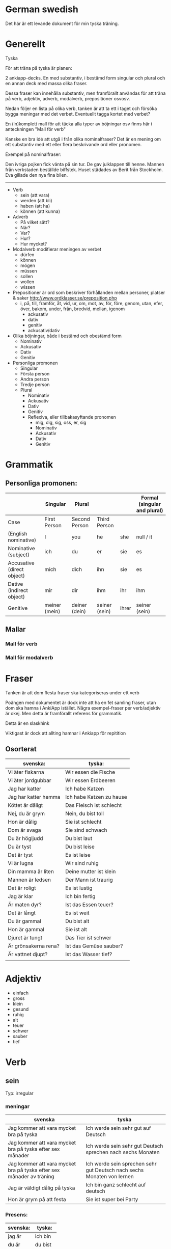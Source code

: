 * German swedish

Det här är ett levande dokument för min tyska träning.

* Generellt

Tyska

För att träna på tyska är planen:

2 ankiapp-decks. En med substantiv, i bestämd form singular och plural och en annan deck med massa olika fraser.
 
Dessa fraser kan innehålla substantiv, men framförallt användas för att träna på verb, adjektiv, adverb, modalverb, prepositioner osvosv.

Nedan följer en lista på olika verb, tanken är att ta ett i taget och försöka bygga meningar med det verbet. Eventuellt tagga kortet med verbet?

En (in)komplett mall för att täcka alla typer av böjningar osv finns här i anteckningen "Mall för verb"

Kanske en bra idé att utgå i från olika nominalfraser? Det är en mening om ett substantiv med ett eller flera beskrivande ord eller pronomen.

Exempel på nominalfraser: 

Den ivriga pojken fick vänta på sin tur.
De gav julklappen till henne.
Mannen från verkstaden beställde biffstek.
Huset städades av Berit från Stockholm.
Eva gillade den nya fina bilen.


---------------

- Verb
    - sein (att vara)
    - werden (att bli)
    - haben (att ha)
    - können (att kunna)
- Adverb
    - På vilket sätt?
    - När?
    - Var?
    - Hur?
    - Hur mycket?
- Modalverb modifierar meningen av verbet
    - dürfen
    - können
    - mögen
    - müssen
    - sollen
    - wollen
    - wissen
- Prepositioner är ord som beskriver förhållanden mellan personer, platser & saker http://www.ordklasser.se/preposition.php
    - i, på, till, framför, åt, vid, ur, om, mot, av, för, före, genom, utan, efer, över, bakom, under, från, bredvid, mellan, igenom
        - ackusativ
        - dativ
        - genitiv
        - ackusativ/dativ
- Olika böjningar, både i bestämd och obestämd form
    - Nominativ
    - Ackusativ
    - Dativ
    - Genitiv
- Personliga promonen
  - Singular
  - Första person
  - Andra person
  - Tredje person
  - Plural
    - Nominativ
    - Ackusativ
    - Dativ
    - Genitiv
    - Reflexiva, eller tillbakasyftande pronomen
        - mig, dig, sig, oss, er, sig
        - Nominativ
        - Ackusativ
        - Dativ
        - Genitiv


* Grammatik
          
** Personliga promonen:

|----------------------------+---------------+---------------+---------------+-------+---------------+--------------+---------------+--------------+------------------------------|
|                            |                   Singular                                            | Plural       |               |              | Formal (singular and plural) |
|----------------------------+---------------+---------------+---------------+-------+---------------+--------------+---------------+--------------+------------------------------|
| Case                       | First Person  | Second Person | Third Person  |       |               | First Person | Second Person | Third Person | Second Person                |
|----------------------------+---------------+---------------+---------------+-------+---------------+--------------+---------------+--------------+------------------------------|
| (English nominative)       | I             | you           | he            | she   | null / it     | we           | you           | they         | you                          |
|----------------------------+---------------+---------------+---------------+-------+---------------+--------------+---------------+--------------+------------------------------|
| Nominative (subject)       | ich           | du            | er            | sie   | es            | wir          | ihr           | sie          | Sie                          |
| Accusative (direct object) | mich          | dich          | ihn           | sie   | es            | uns          | euch          | sie          | Sie                          |
| Dative (indirect object)   | mir           | dir           | ihm           | ihr   | ihm           | uns          | euch          | ihnen        | Ihnen                        |
| Genitive                   | meiner (mein) | deiner (dein) | seiner (sein) | ihrer | seiner (sein) | unser        | euer          | ihrer        | Ihrer                        |



** Mallar
*** Mall för verb
    # ** Mall för verb
    # typ: TYP-AV-VERB

    # Tyska - VERBET

    # *** Meningar:
    #  | svenska: | tyska: |
    #  |----------+--------|
    #  |          |        |


    # *** Presens används för att beskriva saker som händer eller är nu
    #  | svenska: | tyska: |
    #  |----------+--------|
    #  |          |        |


    # *** Imperfekt (preteritum):  används för att beskriva att saker hände eller var tidigare
    #  | svenska: | tyska: |
    #  |----------+--------|
    #  |          |        |


    # *** Perfekt: används för att beskriva saker som är fullbordade, perfekt bildas med ett huvudverb och hjälpverbet "har". Har sätts alltid före huvudverbet
    #  | svenska: | tyska: |
    #  |----------+--------|
    #  |          |        |


    # *** Pluskvamperfekt används för att visa att en händelse ägde rum före en annan händelse i det förflutna, pluskvamperfekt bildas med ett huvudverb och hjälpverbet "hade"
    #  | svenska: | tyska: |
    #  |----------+--------|
    #  |          |        |


    # *** Futurum används för att beskriva något som kommer hända i framtiden, futurum bildas med hjälpverben "ska / skall" och "kommer att" och ett huvudverb
    #  | svenska: | tyska: |
    #  |----------+--------|
    #  |          |        |


    # *** Futurum exaktum används för att beskriva något som kommer definitivt göras i framtiden
    #  | svenska: | tyska: |
    #  |----------+--------|
    #  |          |        |


    # *** Imperativ används för att beskriva en uppmaning, kommando eller befallning
    #  | svenska: | tyska: |
    #  |----------+--------|
    #  |          |        |
                                  

    # *** Subjunctive I - Konjunktiv I används för att beskriva något som inte är säkert eller önsketänkande, används ofta med verb som uttrycker ånger eller ett förslag
    #  | svenska: | tyska: |
    #  |----------+--------|
    #  |          |        |


    # *** Subjunctive II - Konjunktiv II används för att beskriva önsketänkande, och för att vara artig (skulle t.ex.)
    # | svenska: | tyska: |
    # |----------+--------|
    # |          |        |

*** Mall för modalverb
    # ** können
    #    typ: modalverb
    # 
    # *** Meningar:
    #    | svenska: | tyska: |
    #    |----------+--------|
    #    |          |        |
    # 
    # 
    # *** Presens används för att beskriva saker som händer eller är nu
    #    | svenska: | tyska: |
    #    |----------+--------|
    #    |          |        |
    # 
    # *** Imperfekt (preteritum):  används för att beskriva att saker hände eller var tidigare
    #    | svenska: | tyska: |
    #    |----------+--------|
    #    |          |        |
    # 
    # *** Perfekt: används för att beskriva saker som är fullbordade, perfekt bildas med ett huvudverb och hjälpverbet "har". Har sätts alltid före huvudverbet
    #    | svenska: | tyska: |
    #    |----------+--------|
    #    |          |        |

* Fraser
  Tanken är att dom flesta fraser ska kategoriseras under ett verb
  
  Poängen med dokumentet är dock inte att ha en fet samling fraser, utan dom ska hamna i AnkiApp istället. Några exempel-fraser per verb/adjektiv är okej. Men detta är framförallt referens för grammatik.
  
  Detta är en slaskhink
  
  Viktigast är dock att allting hamnar i Ankiapp för repitition
  
** Osorterat
     | svenska:             | tyska:                   |
     |----------------------+--------------------------|
     | Vi äter fiskarna     | Wir essen die Fische     |
     | Vi äter jordgubbar   | Wir essen Erdbeeren      |
     | Jag har katter       | Ich habe Katzen          |
     | Jag har katter hemma | Ich habe Katzen zu hause |
     | Köttet är dåligt     | Das Fleisch ist schlecht |
     | Nej, du är grym      | Nein, du bist toll       |
     | Hon är dålig         | Sie ist schlecht         |
     | Dom är svaga         | Sie sind schwach         |
     | Du är högljudd       | Du bist laut             |
     | Du är tyst           | Du bist leise            |
     | Det är tyst          | Es ist leise             |
     | Vi är lugna          | Wir sind ruhig           |
     | Din mamma är liten   | Deine mutter ist klein   |
     | Mannen är ledsen     | Der Mann ist traurig     |
     | Det är roligt        | Es ist lustig            |
     | Jag är klar          | Ich bin fertig           |
     | Är maten dyr?        | Ist das Essen teuer?     |
     | Det är långt         | Es ist weit              |
     | Du är gammal         | Du bist alt              |
     | Hon är gammal        | Sie ist alt              |
     | Djuret är tungt      | Das Tier ist schwer      |
     | Är grönsakerna rena? | Ist das Gemüse sauber?   |
     | Är vattnet djupt?    | Ist das Wasser tief?     |
     |                      |                          |

     
* Adjektiv

  - einfach
  - gross
  - klein
  - gesund
  - ruhig
  - alt
  - teuer
  - schwer
  - sauber
  - tief

* Verb
** sein
   Typ: irregular

*** meningar

    | svenska                                                              | tyska                                                                  |
    |----------------------------------------------------------------------+------------------------------------------------------------------------|
    | Jag kommer att vara mycket bra på tyska                              | Ich werde sein sehr gut auf Deutsch                                    |
    | Jag kommer att vara mycket bra på tyska efter sex månader            | Ich werde sein sehr gut Deutsch sprechen nach sechs Monaten            |
    | Jag kommer att vara mycket bra på tyska efter sex månader av träning | Ich werde sein sprechen sehr gut Deutsch nach sechs Monaten von lernen |
    | Jag är väldigt dålig på tyska                                        | Ich bin ganz schlecht auf deutsch                                      |
    | Hon är grym på att festa                                             | Sie ist super bei Party                                                |


*** Presens:
   | svenska: | tyska:   |
   |----------+----------|
   | jag är   | ich bin  |
   | du är    | du bist  |
   | han är   | er ist   |
   | hon är   | sie ist  |
   | det är   | es ist   |
   | vi är    | wir sind |
   | ni är    | ihr seid |
   | dom är   | sie sind |
   | Ni är    | Sie sind |

*** Imperfekt:
    | svenska: | tyska:    |
    | jag var  | ich war   |
    | du var   | du warst  |
    | han var  | er war    |
    | hon var  | sie war   |
    | det var  | es war    |
    | vi var   | wir waren |
    | ni var   | ihr wart  |
    | dom var  | sie waren |
    | Ni var   | Sie waren |

*** Perfekt:
    | svenska       | tyska            |
    | jag har varit | ich bin gewesen  |
    | du har varit  | du bist gewesen  |
    | han har varit | er ist gewesen   |
    | hon har varit | sie ist gewesen  |
    | det har varit | es ist gewesen   |
    | vi har varit  | wir sind gewesen |
    | ni har varit  | ihr seid gewesen |
    | dom har varit | sie sind gewesen |
    | Ni har varit  | Sie sind gewesen |

*** Pluskvamperfekt är en tempusform som visar att en händelse ägde rum före en annan händelse i det förflutna
    | svenska        | tyska             |
    | jag hade varit | ich war gewesen   |
    | du hade varit  | du warst gewesen  |
    | han hade varit | er warst gewesen  |
    | hon hade varit | sie warst gewesen |
    | det hade varit | es warst gewesen  |
    | vi hade varit  | wir waren gewesen |
    | ni hade varit  | ihr wart gewesen  |
    | dom hade varit | sie waren gewesen |
    | Ni hade varit  | Sie waren gewesen |

*** Futurum: 
    Note: The future tense, especially with "sein," is used much less in German than in English. Very often the present tense is used with an adverb instead. (Er kommt am Dienstag. = He'll arrive on Tuesday.)
    | svenska             | tyska           |
    | jag kommer att vara | ich werde sein  |
    | du kommer att vara  | du wirst sein   |
    | han kommer att vara | er wird sein    |
    | hon kommer att vara | sie wird sein   |
    | det kommer att vara | es wird sein    |
    | vi kommer att vara  | wir werden sein |
    | ni kommer att vara  | ihr werdet sein |
    | dom kommer att vara | sie werden sein |
    | Ni kommer att vara  | Sie werden sein |

*** Futurum exaktum:
    | svenska                 | tyska                   |
    | jag kommer att ha varit | ich werde gewesen sein  |
    | du kommer att ha varit  | du wirst gewesen sein   |
    | han kommer att ha varit | er wird gewesen sein    |
    | hon kommer att ha varit | sie wird gewesen sein   |
    | det kommer att ha varit | es wird gewesen sein    |
    | vi kommer att ha varit  | wir werden gewesen sein |
    | ni kommer att ha varit  | ihr werdet gewesen sein |
    | dom kommer att ha varit | sie werden gewesen sein |
    | Ni kommer att ha varit  | Sie werden gewesen sein |

*** Imperativ: 
    There are three command (imperative) forms, one for each German "you" word. In addition, the "let's" form is used with wir (we).
    | svenska: | tyska:     |
    | (du) är  | (du) sei   |
    | (ni) är  | (ihr) seid |
    | (Ni) är  | seien Sie  |
    | låt oss  | seien wir  |
                                
*** Subjunctive I - Konjunktiv I
   The subjunctive is a mood, not a tense. The Subjunctive I (Konjunktiv I) is based on the infinitive form of the verb. It is most often used to express indirect quotation (indirekte Rede). NOTE: This verb form is most often found in newspaper reports or magazine articles.
   svenska:				tyska:

*** Subjunctive II - Konjunktiv II
   The Subjunctive II (Konjunktiv II) expresses wishful thinking, contrary-to-reality situations and is used to express politeness. The Subjunctive II is based on the simple past tense (Imperfekt). This "sein" form resembles English examples, such as "If I were you, I wouldn't do that."
   | svenska:    | tyska:      |
   | jag skulle: | ich wäre    |
   | du var:     | du wär(e)st |
   | han skulle: | er wäre     |
   | hon skulle: | sie wäre    |
   | det skulle: | es wäre     |
   | vi skulle:  | wir wären   |
   | ni skulle:  | ihr wäret   |
   | dom skulle: | sie wären   |
   | Ni skulle:  | Sie wären   |

   Since the Subjunctive is a mood and not a tense, it can also be used in various tenses. Below are several examples.

   | svenska                 | tyska                     |
   | jag skulle ha varit     | ich wäre gewesen          |
   | var han här, skulle han | wäre er hier, würde er... |
   | dom skulle ha varit     | sie wären gewsen          |

** können
   typ: modalverb

*** Meningar:

    | svenska                       | tyska                            |
    |-------------------------------+----------------------------------|
    | Han kör bra                   | Er kann gut fahren               |
    | Han orkade inte med henne     | Er konnte sie nicht leiden       |
    | Han hade inte orkat med henne | Er hatte sie nicht leiden können |
    | Han kan tyska                 | Er kann Deutsch                  |


*** Presens används för att beskriva saker som händer eller är nu
    | svenska: | tyska:     |
    |----------+------------|
    | jag kan  | ich kann   |
    | du kan   | du kannst  |
    | han kan  | er kann    |
    | hon kan  | sie kann   |
    | det kan  | es kann    |
    | vi kan   | wir können |
    | ni kan   | ihr könnt  |
    | dom kan  | sie können |
    | Ni kan   | Sie können |

*** Imperfekt (preteritum):  används för att beskriva att saker hände eller var tidigare
    | svenska:  | tyska:      |
    |-----------+-------------|
    | jag kunde | ich konnte  |
    | du kunde  | du konntest |
    | han kunde | er konnte   |
    | hon kunde | sie konnte  |
    | det kunde | es konnte   |
    | vi kunde  | wir konnten |
    | ni kunde  | ihr konntet |
    | dom kunde | sie konnten |
    | Ni kunde  | Sie konnten |

*** Perfekt: används för att beskriva saker som är fullbordade, perfekt bildas med ett huvudverb och hjälpverbet "har". Har sätts alltid före huvudverbet
    | svenska:       | tyska:            |
    |----------------+-------------------|
    | jag har kunnat | ich habe gekonnt  |
    | du har kunnat  | du has gekonnt    |
    | han har kunnat | er has gekonnt    |
    | hon har kunnat | sie has gekonnt   |
    | det har kunnat | es has gekonnt    |
    | vi har kunnat  | wir haben gekonnt |
    | ni har kunnat  | ihr habt gekonnt  |
    | dom har kunnat | sie haben gekonnt |
    | Ni har kunnat  | sie haben gekonnt |
    In the present perfect or past perfect tense with another verb, the double infinitive construction is used, as in the following examples:

    wir haben schwimmen können = we were able to swim 
    ich hatte schwimmen können = I had been able to swim
    

    

    
